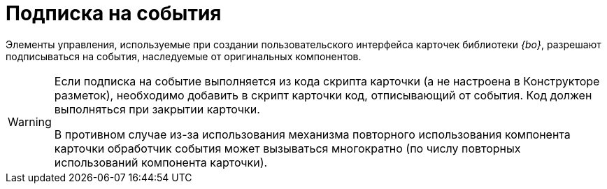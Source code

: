 = Подписка на события

Элементы управления,
// (на базе компонентов DevExpress),
используемые при создании пользовательского интерфейса карточек библиотеки _{bo}_, разрешают подписываться на события, наследуемые от оригинальных компонентов.
// Описание событий приведено в документации к соответствующим элементам управления DevExpress. Помимо этого, элементы управления {dv} могут предоставлять дополнительные события, описание которых приведено в этом разделе.

[WARNING]
====
Если подписка на событие выполняется из кода скрипта карточки (а не настроена в Конструкторе разметок), необходимо добавить в скрипт карточки код, отписывающий от события. Код должен выполняться при закрытии карточки.

В противном случае из-за использования механизма повторного использования компонента карточки обработчик события может вызываться многократно (по числу повторных использований компонента карточки).
====
